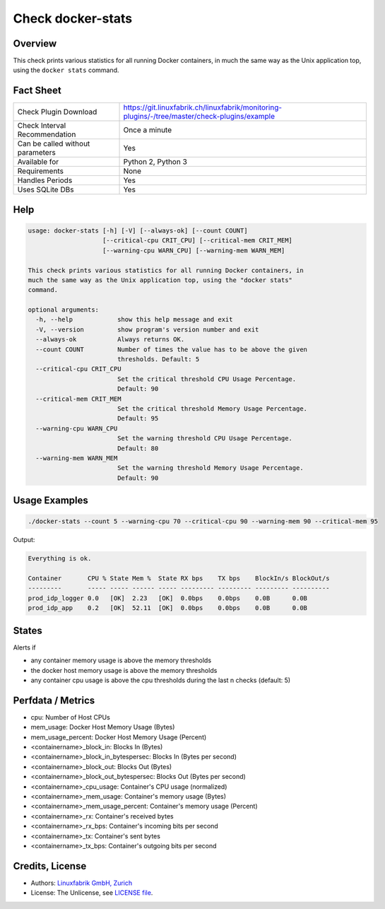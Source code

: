 Check docker-stats
==================

Overview
--------

This check prints various statistics for all running Docker containers, in much the same way as the Unix application top, using the ``docker stats`` command.


Fact Sheet
----------

.. csv-table::
    :widths: 30, 70
    
    "Check Plugin Download",                "https://git.linuxfabrik.ch/linuxfabrik/monitoring-plugins/-/tree/master/check-plugins/example"
    "Check Interval Recommendation",        "Once a minute"
    "Can be called without parameters",     "Yes"
    "Available for",                        "Python 2, Python 3"
    "Requirements",                         "None"
    "Handles Periods",                      "Yes"
    "Uses SQLite DBs",                      "Yes"


Help
----

.. code-block:: text

    usage: docker-stats [-h] [-V] [--always-ok] [--count COUNT]
                        [--critical-cpu CRIT_CPU] [--critical-mem CRIT_MEM]
                        [--warning-cpu WARN_CPU] [--warning-mem WARN_MEM]

    This check prints various statistics for all running Docker containers, in
    much the same way as the Unix application top, using the "docker stats"
    command.

    optional arguments:
      -h, --help            show this help message and exit
      -V, --version         show program's version number and exit
      --always-ok           Always returns OK.
      --count COUNT         Number of times the value has to be above the given
                            thresholds. Default: 5
      --critical-cpu CRIT_CPU
                            Set the critical threshold CPU Usage Percentage.
                            Default: 90
      --critical-mem CRIT_MEM
                            Set the critical threshold Memory Usage Percentage.
                            Default: 95
      --warning-cpu WARN_CPU
                            Set the warning threshold CPU Usage Percentage.
                            Default: 80
      --warning-mem WARN_MEM
                            Set the warning threshold Memory Usage Percentage.
                            Default: 90


Usage Examples
--------------

.. code-block:: bash

    ./docker-stats --count 5 --warning-cpu 70 --critical-cpu 90 --warning-mem 90 --critical-mem 95

Output:

.. code-block:: text

    Everything is ok.

    Container       CPU % State Mem %  State RX bps    TX bps    BlockIn/s BlockOut/s 
    ---------       ----- ----- ------ ----- --------- --------- --------- ---------- 
    prod_idp_logger 0.0   [OK]  2.23   [OK]  0.0bps    0.0bps    0.0B      0.0B       
    prod_idp_app    0.2   [OK]  52.11  [OK]  0.0bps    0.0bps    0.0B      0.0B


States
------

Alerts if

* any container memory usage is above the memory thresholds
* the docker host memory usage is above the memory thresholds
* any container cpu usage is above the cpu thresholds during the last n checks (default: 5)


Perfdata / Metrics
------------------

* cpu: Number of Host CPUs
* mem_usage: Docker Host Memory Usage (Bytes)
* mem_usage_percent: Docker Host Memory Usage (Percent)
* <containername>_block_in: Blocks In (Bytes)
* <containername>_block_in_bytespersec: Blocks In (Bytes per second)
* <containername>_block_out: Blocks Out (Bytes)
* <containername>_block_out_bytespersec: Blocks Out (Bytes per second)
* <containername>_cpu_usage: Container's CPU usage (normalized)
* <containername>_mem_usage: Container's memory usage (Bytes)
* <containername>_mem_usage_percent: Container's memory usage (Percent)
* <containername>_rx: Container's received bytes
* <containername>_rx_bps: Container's incoming bits per second
* <containername>_tx: Container's sent bytes
* <containername>_tx_bps: Container's outgoing bits per second


Credits, License
----------------

* Authors: `Linuxfabrik GmbH, Zurich <https://www.linuxfabrik.ch>`_
* License: The Unlicense, see `LICENSE file <https://git.linuxfabrik.ch/linuxfabrik/monitoring-plugins/-/blob/master/LICENSE>`_.
